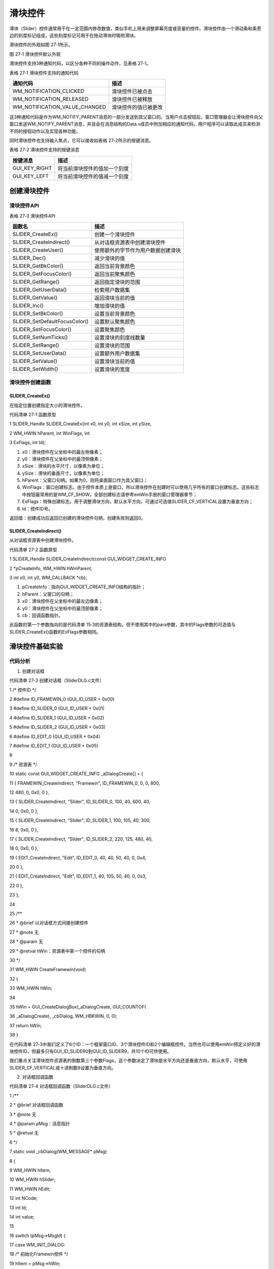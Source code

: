 .. vim: syntax=rst

滑块控件
===========

滑块（Slider）控件通常用于在一定范围内修改数值，类似手机上用来调整屏幕亮度或音量的控件。滑块控件由一个滑动条和条旁边的刻度标记组成，这些刻度标记可用于在拖动滑块时吸附滑块。

滑块控件的外观如图 27‑1所示。

|Slider002|

图 27‑1 滑块控件默认外观

滑块控件支持3种通知代码，以区分各种不同的操作动作，见表格 27‑1。

表格 27‑1 滑块控件支持的通知代码

============================= ====================
通知代码                      描述
============================= ====================
WM_NOTIFICATION_CLICKED       滑块控件已被点击
WM_NOTIFICATION_RELEASED      滑块控件已被释放
WM_NOTIFICATION_VALUE_CHANGED 滑块控件的值已被更改
============================= ====================

这3种通知代码是作为WM_NOTIFY_PARENT消息的一部分发送到其父窗口的。当用户点击按钮后，窗口管理器会让滑块控件向父窗口发送WM_NOTIFY_PARENT消息，并且会在消息结构的Data.v成员中附加相应的通知代码，用户程序可以读取此成员来检测不同的按钮动作以及实现各种功能。

同时滑块控件也支持输入焦点，它可以接收如表格 27‑2所示的按键消息。

表格 27‑2 滑块控件支持的按键消息

============= ============================
按键消息      描述
============= ============================
GUI_KEY_RIGHT 将当前滑块控件的值加一个刻度
GUI_KEY_LEFT  将当前滑块控件的值减一个刻度
============= ============================

创建滑块控件
~~~~~~

滑块控件API
^^^^^^^

表格 27‑3 滑块控件API

============================= ==================================
函数名                        描述
============================= ==================================
SLIDER_CreateEx()             创建一个滑块控件
SLIDER_CreateIndirect()       从对话框资源表中创建滑块控件
SLIDER_CreateUser()           使用额外的字节作为用户数据创建滑块
SLIDER_Dec()                  减少滑块的值
SLIDER_GetBkColor()           返回当前背景颜色
SLIDER_GetFocusColor()        返回当前聚焦颜色
SLIDER_GetRange()             返回指定滑块的范围
SLIDER_GetUserData()          检索用户数据集
SLIDER_GetValue()             返回滑块当前的值
SLIDER_Inc()                  增加滑块的值
SLIDER_SetBkColor()           设置当前背景颜色
SLIDER_SetDefaultFocusColor() 设置默认聚焦颜色
SLIDER_SetFocusColor()        设置聚焦颜色
SLIDER_SetNumTicks()          设置滑块的刻度线数量
SLIDER_SetRange()             设置滑块的范围
SLIDER_SetUserData()          设置额外用户数据集
SLIDER_SetValue()             设置滑块当前的值
SLIDER_SetWidth()             设置滑块的宽度
============================= ==================================

滑块控件创建函数
^^^^^^^^

SLIDER_CreateEx()
'''''''''''''''''

在指定位置创建指定大小的滑块控件。

代码清单 27‑1 函数原型

1 SLIDER_Handle SLIDER_CreateEx(int x0, int y0, int xSize, int ySize,

2 WM_HWIN hParent, int WinFlags, int

3 ExFlags, int Id);

1) x0：滑块控件在父坐标中的最左侧像素；

2) y0：滑块控件在父坐标中的最顶侧像素；

3) xSize：滑块的水平尺寸，以像素为单位；

4) ySize：滑块的垂直尺寸，以像素为单位；

5) hParent：父窗口句柄。如果为0，则将桌面窗口作为其父窗口；

6) WinFlags：窗口创建标志。由于控件本质上是窗口，所以滑块控件在创建时可以使用几乎所有的窗口创建标志。这些标志中按钮最常用的是WM_CF_SHOW。全部创建标志请参考emWin手册的窗口管理器章节；

7) ExFlags：特殊创建标志。用于调整滑块方向，默认水平方向，可通过可选值SLIDER_CF_VERTICAL设置为垂直方向；

8) Id：控件ID号。

返回值：创建成功后返回已创建的滑块控件句柄，创建失败则返回0。

SLIDER_CreateIndirect()
'''''''''''''''''''''''

从对话框资源表中创建滑块控件。

代码清单 27‑2 函数原型

1 SLIDER_Handle SLIDER_CreateIndirect(const GUI_WIDGET_CREATE_INFO

2 \*pCreateInfo, WM_HWIN hWinParent,

3 int x0, int y0, WM_CALLBACK \*cb);

1) pCreateInfo：指向GUI_WIDGET_CREATE_INFO结构的指针；

2) hParent：父窗口的句柄；

3) x0：滑块控件在父坐标中的最左边像素；

4) y0：滑块控件在父坐标中的最顶部像素；

5) cb：回调函数指针。

此函数的第一个参数指向的是代码清单 15‑3的资源表结构，但不使用其中的para参数，其中的Flags参数的可选值与SLIDER_CreateEx()函数的ExFlags参数相同。

滑块控件基础实验
~~~~~~~~

代码分析
^^^^

(1) 创建对话框

代码清单 27‑3 创建对话框（SliderDLG.c文件）

1 /\* 控件ID \*/

2 #define ID_FRAMEWIN_0 (GUI_ID_USER + 0x00)

3 #define ID_SLIDER_0 (GUI_ID_USER + 0x01)

4 #define ID_SLIDER_1 (GUI_ID_USER + 0x02)

5 #define ID_SLIDER_2 (GUI_ID_USER + 0x03)

6 #define ID_EDIT_0 (GUI_ID_USER + 0x04)

7 #define ID_EDIT_1 (GUI_ID_USER + 0x05)

8

9 /\* 资源表 \*/

10 static const GUI_WIDGET_CREATE_INFO \_aDialogCreate[] = {

11 { FRAMEWIN_CreateIndirect, "Framewin", ID_FRAMEWIN_0, 0, 0, 800,

12 480, 0, 0x0, 0 },

13 { SLIDER_CreateIndirect, "Slider", ID_SLIDER_0, 100, 40, 600, 40,

14 0, 0x0, 0 },

15 { SLIDER_CreateIndirect, "Slider", ID_SLIDER_1, 100, 105, 40, 300,

16 8, 0x0, 0 },

17 { SLIDER_CreateIndirect, "Slider", ID_SLIDER_2, 220, 125, 480, 40,

18 0, 0x0, 0 },

19 { EDIT_CreateIndirect, "Edit", ID_EDIT_0, 40, 40, 50, 40, 0, 0x4,

20 0 },

21 { EDIT_CreateIndirect, "Edit", ID_EDIT_1, 40, 105, 50, 40, 0, 0x3,

22 0 },

23 };

24

25 /*\*

26 \* @brief 以对话框方式间接创建控件

27 \* @note 无

28 \* @param 无

29 \* @retval hWin：资源表中第一个控件的句柄

30 \*/

31 WM_HWIN CreateFramewin(void)

32 {

33 WM_HWIN hWin;

34

35 hWin = GUI_CreateDialogBox(_aDialogCreate, GUI_COUNTOF(

36 \_aDialogCreate), \_cbDialog, WM_HBKWIN, 0, 0);

37 return hWin;

38 }

在代码清单 27‑3中我们定义了6个ID：一个框架窗口ID、3个滑块控件ID和2个编辑框控件。当然也可以使用emWin预定义好的滑块控件ID，但最多只有GUI_ID_SLIDER0到GUI_ID_SLIDER9，共10个ID可供使用。

我们重点关注滑块控件资源表的倒数第三个参数Flags，这个参数决定了滑块是水平方向还是垂直方向，默认水平，可使用SLIDER_CF_VERTICAL或十进制数8设置为垂直方向。

(2) 对话框回调函数

代码清单 27‑4 对话框回调函数（SliderDLG.c文件）

1 /*\*

2 \* @brief 对话框回调函数

3 \* @note 无

4 \* @param pMsg：消息指针

5 \* @retval 无

6 \*/

7 static void \_cbDialog(WM_MESSAGE\* pMsg)

8 {

9 WM_HWIN hItem;

10 WM_HWIN hSlider;

11 WM_HWIN hEdit;

12 int NCode;

13 int Id;

14 int value;

15

16 switch (pMsg->MsgId) {

17 case WM_INIT_DIALOG:

18 /\* 初始化Framewin控件 \*/

19 hItem = pMsg->hWin;

20 FRAMEWIN_SetTitleHeight(hItem, 32);

21 FRAMEWIN_SetText(hItem, "STemWIN@EmbedFire STM32F429");

22 FRAMEWIN_SetFont(hItem, GUI_FONT_32_ASCII);

23 /\* 初始化Slider0 \*/

24 hItem = WM_GetDialogItem(pMsg->hWin, ID_SLIDER_0);

25 SLIDER_SetRange(hItem, 0, 1000);

26 /\* 初始化Slider1 \*/

27 hItem = WM_GetDialogItem(pMsg->hWin, ID_SLIDER_1);

28 SLIDER_SetRange(hItem, 0, 100);

29 SLIDER_SetWidth(hItem, 20);

30 /\* 初始化Slider2 \*/

31 hItem = WM_GetDialogItem(pMsg->hWin, ID_SLIDER_2);

32 SLIDER_SetSkinClassic(hItem);

33 SLIDER_SetWidth(hItem, 30);

34 /\* 初始化Edit0 \*/

35 hItem = WM_GetDialogItem(pMsg->hWin, ID_EDIT_0);

36 EDIT_SetText(hItem, "0000");

37 EDIT_SetTextAlign(hItem, GUI_TA_HCENTER \| GUI_TA_VCENTER);

38 EDIT_SetFont(hItem, GUI_FONT_COMIC18B_ASCII);

39 EDIT_SetDecMode(hItem, 0, 0, 1000, 0, GUI_EDIT_NORMAL);

40 /\* 初始化Edit1 \*/

41 hItem = WM_GetDialogItem(pMsg->hWin, ID_EDIT_1);

42 EDIT_SetText(hItem, "000");

43 EDIT_SetTextAlign(hItem, GUI_TA_HCENTER \| GUI_TA_VCENTER);

44 EDIT_SetFont(hItem, GUI_FONT_COMIC18B_ASCII);

45 EDIT_SetDecMode(hItem, 0, 0, 100, 0, GUI_EDIT_NORMAL);

46 break;

47 case WM_NOTIFY_PARENT:

48 Id = WM_GetId(pMsg->hWinSrc);

49 NCode = pMsg->Data.v;

50 switch (Id) {

51 case ID_SLIDER_0: // Notifications sent by 'Slider0'

52 switch (NCode) {

53 case WM_NOTIFICATION_CLICKED:

54 break;

55 case WM_NOTIFICATION_RELEASED:

56 break;

57 case WM_NOTIFICATION_VALUE_CHANGED:

58 /\*

59 滑块的值被改变，将改变后的值更新到EDIT

60 控件中 \*/

61 hSlider = WM_GetDialogItem(pMsg->hWin, ID_SLIDER_0);

62 hEdit = WM_GetDialogItem(pMsg->hWin, ID_EDIT_0);

63 value = SLIDER_GetValue(hSlider);

64 EDIT_SetValue(hEdit, value);

65 break;

66 }

67 break;

68 case ID_SLIDER_1: // Notifications sent by 'Slider1'

69 switch (NCode) {

70 case WM_NOTIFICATION_CLICKED:

71 break;

72 case WM_NOTIFICATION_RELEASED:

73 break;

74 case WM_NOTIFICATION_VALUE_CHANGED:

75 /\*

76 滑块的值被改变，将改变后的值更新到EDIT

77 控件中 \*/

78 hSlider = WM_GetDialogItem(pMsg->hWin, ID_SLIDER_1);

79 hEdit = WM_GetDialogItem(pMsg->hWin, ID_EDIT_1);

80 value = SLIDER_GetValue(hSlider);

81 EDIT_SetValue(hEdit, value);

82 break;

83 }

84 break;

85 case ID_EDIT_0: // Notifications sent by 'EDIT0'

86 switch (NCode) {

87 case WM_NOTIFICATION_CLICKED:

88 break;

89 case WM_NOTIFICATION_RELEASED:

90 break;

91 case WM_NOTIFICATION_VALUE_CHANGED:

92 break;

93 }

94 break;

95 case ID_EDIT_1: // Notifications sent by 'EDIT1'

96 switch (NCode) {

97 case WM_NOTIFICATION_CLICKED:

98 break;

99 case WM_NOTIFICATION_RELEASED:

100 break;

101 case WM_NOTIFICATION_VALUE_CHANGED:

102 break;

103 }

104 break;

105 }

106 break;

107 default:

108 WM_DefaultProc(pMsg);

109 break;

110 }

111 }

1. WM_INIT_DIALOG消息

在代码清单 27‑4中，我们设置框架窗口的标题栏高度为32像素，字体高度32像素，并在标题栏中显示“STemWIN@EmbedFire STM32F429”。

滑块控件相关API函数几乎都是使用句柄来操作的，但在建立对话框资源表的时候并没有定义它的句柄，那就需要通过WM_GetDialogItem函数来自动建立并获取滑块控件的句柄。成功获取到句柄后可以开始进一步设置滑块控件。我们重点关注滑块控件的设置，编辑框控件只是辅助显示滑块数值，它的初始化设置在第22
章 已经讲过就不再赘述了。

首先使用SLIDER_SetRange设置ID_SLIDER_0的范围0~1000，ID_SLIDER_1的范围0~100，SLIDER_SetWidth函数设置ID_SLIDER_1的宽度为20像素，ID_SLIDER_2的宽度为30像素，SLIDER_SetSkinClassic函数将ID_SL
IDER_2设置为经典皮肤。

滑块控件功能比较单一，所以需要设置的地方也比较少。

2. WM_NOTIFY_PARENT消息

这个消息是对话框回调函数的重点，所有对话框子控件的具体行为逻辑都在此消息中设置和处理。在此消息中以控件ID来区分各个不同的控件。

滑块控件的值需要随着滑块的滑动一直更新，所以我们在通知代码WM_NOTIFICATION_VALUE_CHANGED中，使用SLIDER_GetValue函数获取当前滑块的值，然后使用EDIT_SetValue函数把得到的值送到编辑框中。这样就实现了滑动滑块控件的同时更新编辑框中数值的功能。

3. 其他消息

所有我们不关心或者没有用到的系统消息都可以调用默认消息处理函数WM_DefaultProc进行处理。

实验现象
^^^^

滑块控件基础实验的实验现象如图 27‑2和图 27‑3所示，可以看到滑动滑块后编辑框内的数值会跟着相应改变，ID_SLIDER_2的外观和前两个滑块不同。

|Slider003|

图 27‑2 滑块控件基础实验初始状态

|Slider004|

图 27‑3 滑块控件基础实验滑动后的现象

.. |Slider002| image:: media\Slider002.png
   :width: 1.87477in
   :height: 0.41661in
.. |Slider003| image:: media\Slider003.png
   :width: 5.76806in
   :height: 3.46228in
.. |Slider004| image:: media\Slider004.png
   :width: 5.76806in
   :height: 3.46228in
